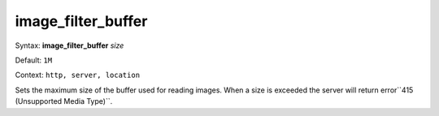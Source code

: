 ===================
image_filter_buffer
=================== 
Syntax: **image_filter_buffer** *size*
 
Default: ``1M``
 
Context: ``http, server, location``
 

Sets the maximum size of the buffer used for reading images. When a size is exceeded the server will return error``415 (Unsupported Media Type)``.   